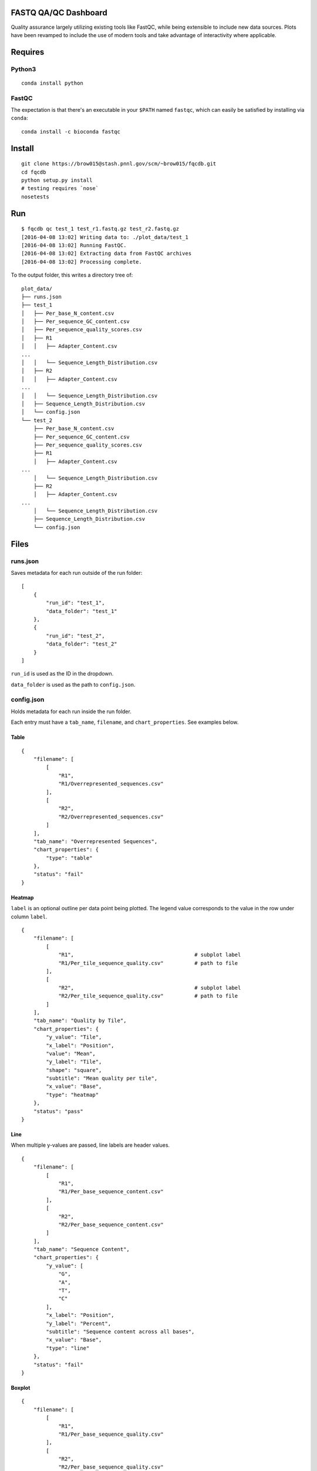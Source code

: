 FASTQ QA/QC Dashboard
=====================

Quality assurance largely utilizing existing tools like FastQC, while
being extensible to include new data sources. Plots have been revamped
to include the use of modern tools and take advantage of interactivity
where applicable.

Requires
========

Python3
-------

::

    conda install python

FastQC
------

The expectation is that there's an executable in your ``$PATH`` named
``fastqc``, which can easily be satisfied by installing via ``conda``:

::

    conda install -c bioconda fastqc

Install
=======

::

    git clone https://brow015@stash.pnnl.gov/scm/~brow015/fqcdb.git
    cd fqcdb
    python setup.py install
    # testing requires `nose`
    nosetests

Run
===

::

    $ fqcdb qc test_1 test_r1.fastq.gz test_r2.fastq.gz
    [2016-04-08 13:02] Writing data to: ./plot_data/test_1
    [2016-04-08 13:02] Running FastQC.
    [2016-04-08 13:02] Extracting data from FastQC archives
    [2016-04-08 13:02] Processing complete.

To the output folder, this writes a directory tree of:

::

    plot_data/
    ├── runs.json
    ├── test_1
    │   ├── Per_base_N_content.csv
    │   ├── Per_sequence_GC_content.csv
    │   ├── Per_sequence_quality_scores.csv
    │   ├── R1
    │   │   ├── Adapter_Content.csv
    ...
    │   │   └── Sequence_Length_Distribution.csv
    │   ├── R2
    │   │   ├── Adapter_Content.csv
    ...
    │   │   └── Sequence_Length_Distribution.csv
    │   ├── Sequence_Length_Distribution.csv
    │   └── config.json
    └── test_2
        ├── Per_base_N_content.csv
        ├── Per_sequence_GC_content.csv
        ├── Per_sequence_quality_scores.csv
        ├── R1
        │   ├── Adapter_Content.csv
    ...
        │   └── Sequence_Length_Distribution.csv
        ├── R2
        │   ├── Adapter_Content.csv
    ...
        │   └── Sequence_Length_Distribution.csv
        ├── Sequence_Length_Distribution.csv
        └── config.json

Files
=====

runs.json
---------

Saves metadata for each run outside of the run folder:

::

    [
        {
            "run_id": "test_1",
            "data_folder": "test_1"
        },
        {
            "run_id": "test_2",
            "data_folder": "test_2"
        }
    ]

``run_id`` is used as the ID in the dropdown.

``data_folder`` is used as the path to ``config.json``.

config.json
-----------

Holds metadata for each run inside the run folder.

Each entry must have a ``tab_name``, ``filename``, and
``chart_properties``. See examples below.

Table
~~~~~

::

    {
        "filename": [
            [
                "R1",
                "R1/Overrepresented_sequences.csv"
            ],
            [
                "R2",
                "R2/Overrepresented_sequences.csv"
            ]
        ],
        "tab_name": "Overrepresented Sequences",
        "chart_properties": {
            "type": "table"
        },
        "status": "fail"
    }

Heatmap
~~~~~~~

``label`` is an optional outline per data point being plotted. The
legend value corresponds to the value in the row under column ``label``.

::

    {
        "filename": [
            [
                "R1",                                       # subplot label
                "R1/Per_tile_sequence_quality.csv"          # path to file
            ],
            [
                "R2",                                       # subplot label
                "R2/Per_tile_sequence_quality.csv"          # path to file
            ]
        ],
        "tab_name": "Quality by Tile",
        "chart_properties": {
            "y_value": "Tile",
            "x_label": "Position",
            "value": "Mean",
            "y_label": "Tile",
            "shape": "square",
            "subtitle": "Mean quality per tile",
            "x_value": "Base",
            "type": "heatmap"
        },
        "status": "pass"
    }

Line
~~~~

When multiple y-values are passed, line labels are header values.

::

    {
        "filename": [
            [
                "R1",
                "R1/Per_base_sequence_content.csv"
            ],
            [
                "R2",
                "R2/Per_base_sequence_content.csv"
            ]
        ],
        "tab_name": "Sequence Content",
        "chart_properties": {
            "y_value": [
                "G",
                "A",
                "T",
                "C"
            ],
            "x_label": "Position",
            "y_label": "Percent",
            "subtitle": "Sequence content across all bases",
            "x_value": "Base",
            "type": "line"
        },
        "status": "fail"
    }

Boxplot
~~~~~~~

::

    {
        "filename": [
            [
                "R1",
                "R1/Per_base_sequence_quality.csv"
            ],
            [
                "R2",
                "R2/Per_base_sequence_quality.csv"
            ]
        ],
        "tab_name": "Quality by Position",
        "chart_properties": {
            "median": "Median",
            "lower_percentile": "10th Percentile",
            "x_label": "Position",
            "upper_quartile": "Upper Quartile",
            "upper_percentile": "90th Percentile",
            "lower_quartile": "Lower Quartile",
            "subtitle": "",
            "x_value": "Base",
            "type": "boxplot"
        },
        "status": "pass"
    }

Adding Plots
============

Plot data can be added manually to the UID directory then edit the
appropriate configuration file. If you're adding a new run, you will
have to add it to ``run.json``, but if the run exists, you can add the
plot metadata into that UIDs ``config.json``.

There's also a convenience method that will copy data and update
``config.json`` with a valid JSON entry for the plot type being added.

::

    fqcdb add --x-value WELL_COL \
        --y-value WELL_ROW \
        --shape circle \
        --value TOTAL_PAIRED_READS \
        --subplot-label PRIMER_PLATE_NUMBER \
        --label "LABEL"
        qc/plot_data/test_1/config.json \
        counts.csv \
        heatmap \
        "Reads by Plate"

This appends the following JSON entry onto
``qc/plot_data/test_1/config.json``:

::

    {
        "filename": [
            [
                "Plate 1",
                "counts.csv"
            ],
            [
                "Plate 2",
                "counts.csv"
            ],
            [
                "Plate 3",
                "counts.csv"
            ],
            [
                "Plate 4",
                "counts.csv"
            ]
        ],
        "tab_name": "Reads by Plate",
        "status": "",
        "chart_properties": {
            "type": "heatmap",
            "subtitle": "",
            "x_value": "WELL_COL",
            "y_value": "WELL_ROW",
            "x_label": "",
            "y_label": "",
            "shape": "circle",
            "value": "TOTAL_PAIRED_READS",
            "label": "LABEL"
        }
    }
